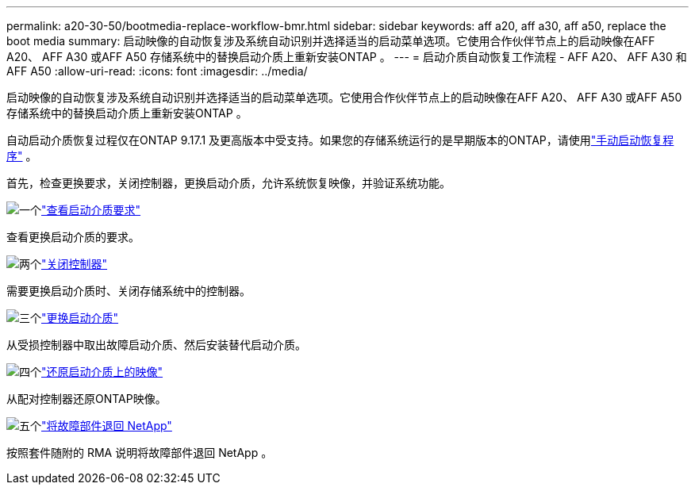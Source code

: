 ---
permalink: a20-30-50/bootmedia-replace-workflow-bmr.html 
sidebar: sidebar 
keywords: aff a20, aff a30, aff a50, replace the boot media 
summary: 启动映像的自动恢复涉及系统自动识别并选择适当的启动菜单选项。它使用合作伙伴节点上的启动映像在AFF A20、 AFF A30 或AFF A50 存储系统中的替换启动介质上重新安装ONTAP 。 
---
= 启动介质自动恢复工作流程 - AFF A20、 AFF A30 和AFF A50
:allow-uri-read: 
:icons: font
:imagesdir: ../media/


[role="lead"]
启动映像的自动恢复涉及系统自动识别并选择适当的启动菜单选项。它使用合作伙伴节点上的启动映像在AFF A20、 AFF A30 或AFF A50 存储系统中的替换启动介质上重新安装ONTAP 。

自动启动介质恢复过程仅在ONTAP 9.17.1 及更高版本中受支持。如果您的存储系统运行的是早期版本的ONTAP，请使用link:bootmedia-replace-workflow.html["手动启动恢复程序"] 。

首先，检查更换要求，关闭控制器，更换启动介质，允许系统恢复映像，并验证系统功能。

.image:https://raw.githubusercontent.com/NetAppDocs/common/main/media/number-1.png["一个"]link:bootmedia-replace-requirements-bmr.html["查看启动介质要求"]
[role="quick-margin-para"]
查看更换启动介质的要求。

.image:https://raw.githubusercontent.com/NetAppDocs/common/main/media/number-2.png["两个"]link:bootmedia-shutdown-bmr.html["关闭控制器"]
[role="quick-margin-para"]
需要更换启动介质时、关闭存储系统中的控制器。

.image:https://raw.githubusercontent.com/NetAppDocs/common/main/media/number-3.png["三个"]link:bootmedia-replace-bmr.html["更换启动介质"]
[role="quick-margin-para"]
从受损控制器中取出故障启动介质、然后安装替代启动介质。

.image:https://raw.githubusercontent.com/NetAppDocs/common/main/media/number-4.png["四个"]link:bootmedia-recovery-image-boot-bmr.html["还原启动介质上的映像"]
[role="quick-margin-para"]
从配对控制器还原ONTAP映像。

.image:https://raw.githubusercontent.com/NetAppDocs/common/main/media/number-5.png["五个"]link:bootmedia-complete-rma-bmr.html["将故障部件退回 NetApp"]
[role="quick-margin-para"]
按照套件随附的 RMA 说明将故障部件退回 NetApp 。
